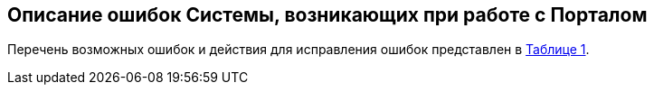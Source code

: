 :table-caption!: 
:figure-caption!:
:doctype: book
:imagesdir: ../images/
:iconsdir: ../icons/
:pdf-page-layout: landscape
:docinfo: shared
// :manual1: РП1 надо установить в кажждом РП со своим порядковым номером

// Таблицы с описанием ошибок системы
// используется во всех РП 

== Описание ошибок Системы, возникающих при работе с Порталом

Перечень возможных ошибок и действия для исправления ошибок представлен в <<id_table_t_mistake_1, Таблице {counter:table-number}>>.

[[id_table_t_mistake_1]]
.Таблица {counter:table-number}. Ошибки и необходимые действия для устранения

ifdef::manual1[include::../tables/t_mistake_1.adoc[]]

ifdef::manual2[include::../tables/t_mistake_2.adoc[]]

ifdef::manual3[include::../tables/t_mistake_3.adoc[]]

ifdef::manual4[include::../tables/t_mistake_4.adoc[]]

ifdef::manual5[include::../tables/t_mistake_5.adoc[]]

ifdef::manual6[include::../tables/t_mistake_5.adoc[]]

ifdef::manual7[include::../tables/t_mistake_6.adoc[]]

ifdef::manual8[include::../tables/t_mistake_7.adoc[]]

ifdef::manual9[include::../tables/t_mistake_8.adoc[]]

ifdef::manual10[include::../tables/t_mistake_9.adoc[]]

ifdef::manual11[include::../tables/t_mistake_9.adoc[]]

ifdef::manual12[include::../tables/t_mistake_10.adoc[]]

ifdef::manual13[include::../tables/t_mistake_11.adoc[]]

ifdef::manual14[include::../tables/t_mistake_12.adoc[]]

ifdef::manual15[include::../tables/t_mistake_13.adoc[]]

ifdef::manual16[include::../tables/t_mistake_14.adoc[]]

ifdef::manual17[include::../tables/t_mistake_15.adoc[]]

ifdef::manual18[include::../tables/t_mistake_3.adoc[]]

ifdef::manual19[include::../tables/t_mistake_5.adoc[]]

ifdef::manual20[include::../tables/t_mistake_7.adoc[]]

ifdef::manual21[include::../tables/t_mistake_8.adoc[]]

ifdef::manual22[include::../tables/t_mistake_4.adoc[]]

ifdef::manual23[include::../tables/t_mistake_9.adoc[]]

